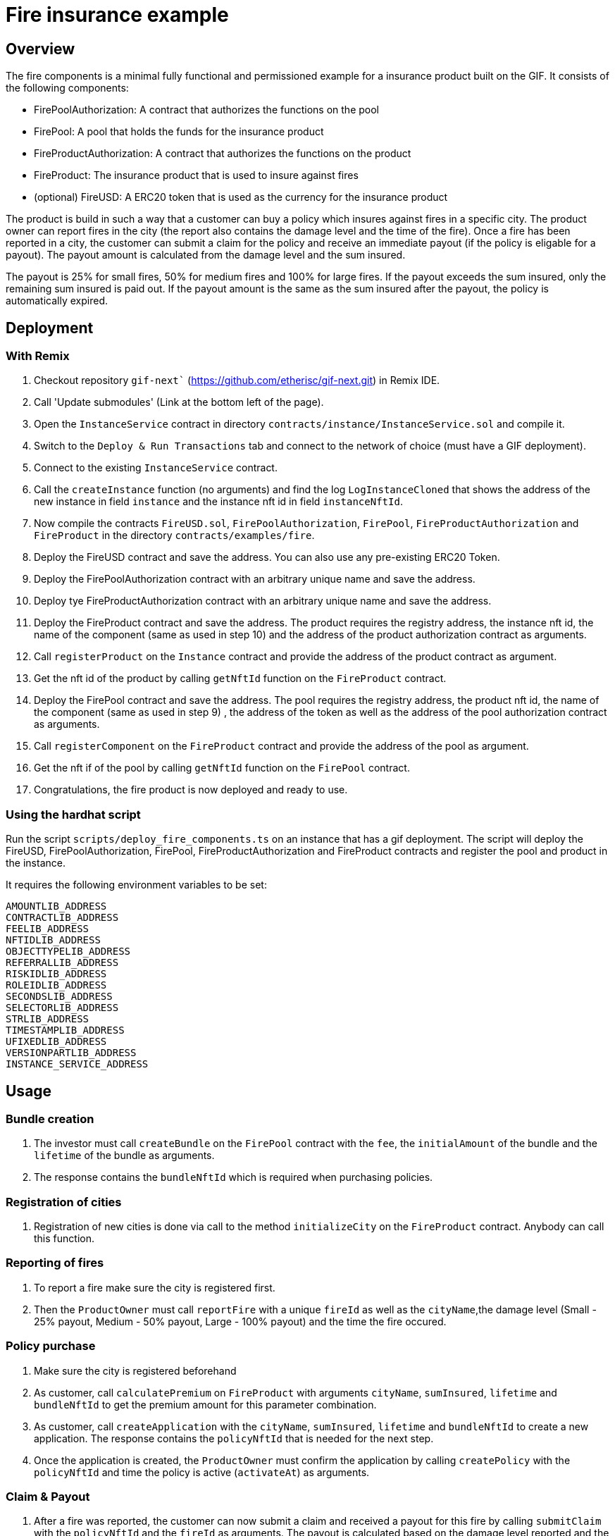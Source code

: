 = Fire insurance example

:toc:

== Overview

The fire components is a minimal fully functional and permissioned example for a insurance product built on the GIF. It consists of the following components:

- FirePoolAuthorization: A contract that authorizes the functions on the pool
- FirePool: A pool that holds the funds for the insurance product
- FireProductAuthorization: A contract that authorizes the functions on the product
- FireProduct: The insurance product that is used to insure against fires
- (optional) FireUSD: A ERC20 token that is used as the currency for the insurance product

The product is build in such a way that a customer can buy a policy which insures against fires in a specific city. The product owner can report fires in the city (the report also contains the damage level and the time of the fire). Once a fire has been reported in a city, the customer can submit a claim for the policy and receive an immediate payout (if the policy is eligable for a payout). The payout amount is calculated from the damage level and the sum insured. 

The payout is 25% for small fires, 50% for medium fires and 100% for large fires. If the payout exceeds the sum insured, only the remaining sum insured is paid out. If the payout amount is the same as the sum insured after the payout, the policy is automatically expired.


== Deployment 

=== With Remix

1. Checkout repository `gif-next`` (https://github.com/etherisc/gif-next.git) in Remix IDE.
2. Call 'Update submodules' (Link at the bottom left of the page).
3. Open the `InstanceService` contract in directory `contracts/instance/InstanceService.sol` and compile it.
4. Switch to the `Deploy & Run Transactions` tab and connect to the network of choice (must have a GIF deployment).
5. Connect to the existing `InstanceService` contract.
6. Call the `createInstance` function (no arguments) and find the log `LogInstanceCloned` that shows the address of the new instance in field `instance` and the instance nft id in field `instanceNftId`.
7. Now compile the contracts `FireUSD.sol`, `FirePoolAuthorization`, `FirePool`, `FireProductAuthorization` and `FireProduct` in the directory `contracts/examples/fire`.
8. Deploy the FireUSD contract and save the address. You can also use any pre-existing ERC20 Token. 
9. Deploy the FirePoolAuthorization contract with an arbitrary unique name and save the address.
10. Deploy tye FireProductAuthorization contract with an arbitrary unique name and save the address.
11. Deploy the FireProduct contract and save the address. The product requires the registry address, the instance nft id, the name of the component (same as used in step 10) and the address of the product authorization contract as arguments.
12. Call `registerProduct` on the `Instance` contract and provide the address of the product contract as argument.
13. Get the nft id of the product by calling `getNftId` function on the `FireProduct` contract.
14. Deploy the FirePool contract and save the address. The pool requires the registry address, the product nft id, the name of the component (same as used in step 9) , the address of the token as well as the address of the pool authorization contract as arguments.
15. Call `registerComponent` on the `FireProduct` contract and provide the address of the pool as argument. 
16. Get the nft if of the pool by calling `getNftId` function on the `FirePool` contract.
17. Congratulations, the fire product is now deployed and ready to use.


=== Using the hardhat script

Run the script `scripts/deploy_fire_components.ts` on an instance that has a gif deployment. The script will deploy the FireUSD, FirePoolAuthorization, FirePool, FireProductAuthorization and FireProduct contracts and register the pool and product in the instance.

It requires the following environment variables to be set:

```
AMOUNTLIB_ADDRESS
CONTRACTLIB_ADDRESS
FEELIB_ADDRESS
NFTIDLIB_ADDRESS
OBJECTTYPELIB_ADDRESS
REFERRALLIB_ADDRESS
RISKIDLIB_ADDRESS
ROLEIDLIB_ADDRESS
SECONDSLIB_ADDRESS
SELECTORLIB_ADDRESS
STRLIB_ADDRESS
TIMESTAMPLIB_ADDRESS
UFIXEDLIB_ADDRESS
VERSIONPARTLIB_ADDRESS
INSTANCE_SERVICE_ADDRESS
```

== Usage

=== Bundle creation

1. The investor must call `createBundle` on the `FirePool` contract with the `fee`, the `initialAmount` of the bundle and the `lifetime` of the bundle as arguments. 
2. The response contains the `bundleNftId` which is required when purchasing policies. 

=== Registration of cities

1. Registration of new cities is done via call to the method `initializeCity` on the `FireProduct` contract. Anybody can call this function. 

=== Reporting of fires

1. To report a fire make sure the city is registered first. 
2. Then the `ProductOwner` must call `reportFire` with a unique `fireId` as well as the `cityName`,the damage level (Small - 25% payout, Medium - 50% payout, Large - 100% payout) and the time the fire occured. 

=== Policy purchase

1. Make sure the city is registered beforehand
2. As customer, call `calculatePremium` on `FireProduct` with arguments `cityName`, `sumInsured`, `lifetime` and `bundleNftId` to get the premium amount for this parameter combination. 
3. As customer, call `createApplication` with the `cityName`, `sumInsured`, `lifetime` and `bundleNftId` to create a new application. The response contains the `policyNftId` that is needed for the next step.
4. Once the application is created, the `ProductOwner` must confirm the application by calling `createPolicy` with the `policyNftId` and time the policy is active (`activateAt`) as arguments.

=== Claim & Payout

1. After a fire was reported, the customer can now submit a claim and received a payout for this fire by calling `submitClaim` with the `policyNftId` and the `fireId` as arguments. The payout is calculated based on the damage level reported and the sum insured. 
2. The payout amount is immediately transferred to the customer.
3. If the payout amount exceeds the sum insured, only the remaining sum insured is paid out.
4. If the payout amount is the same as the sum insured after the payout, the policy is automatically expired.
